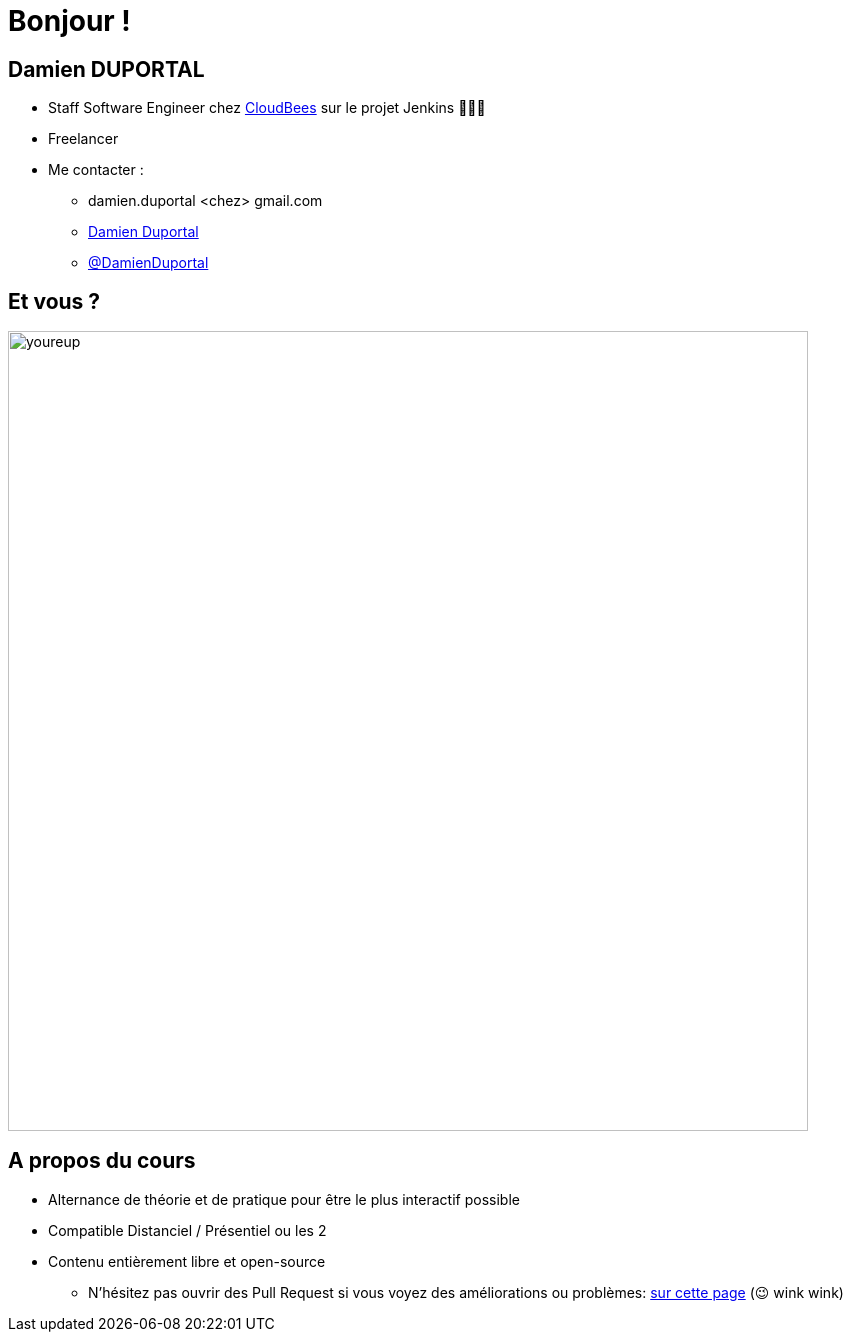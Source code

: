 [{invert}]
= Bonjour !

[{invert}]
== Damien DUPORTAL

* Staff Software Engineer chez https://www.cloudbees.com[CloudBees] sur le projet Jenkins 👨🏻‍⚖️
* Freelancer

* Me contacter :
** +++<span class="fa fa-envelope"></span>+++ damien.duportal <chez> gmail.com
** link:https://www.linkedin.com/in/damien-duportal-ab70b524/[+++<span class="fab fa-linkedin"></span>+++ Damien Duportal,window=_blank]
** link:https://twitter.com/DamienDuportal[+++<span class="fab fa-twitter"></span>+++ @DamienDuportal,window=_blank]

== Et vous ?

image::youreup.gif[width="800"]

== A propos du cours

* Alternance de théorie et de pratique pour être le plus interactif possible

* Compatible Distanciel / Présentiel ou les 2

* Contenu entièrement libre et open-source
[.small]
** N'hésitez pas ouvrir des Pull Request si vous voyez des améliorations ou problèmes: link:{repositoryUrl}/pulls[sur cette page] (😉 wink wink)
